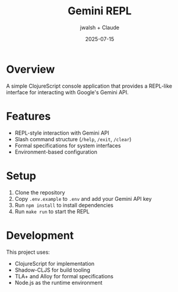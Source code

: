 #+TITLE: Gemini REPL
#+AUTHOR: jwalsh + Claude
#+DATE: 2025-07-15

* Overview

A simple ClojureScript console application that provides a REPL-like interface for interacting with Google's Gemini API.

* Features

- REPL-style interaction with Gemini API
- Slash command structure (=/help=, =/exit=, =/clear=)
- Formal specifications for system interfaces
- Environment-based configuration

* Setup

1. Clone the repository
2. Copy =.env.example= to =.env= and add your Gemini API key
3. Run =npm install= to install dependencies
4. Run =make run= to start the REPL

* Development

This project uses:
- ClojureScript for implementation
- Shadow-CLJS for build tooling
- TLA+ and Alloy for formal specifications
- Node.js as the runtime environment